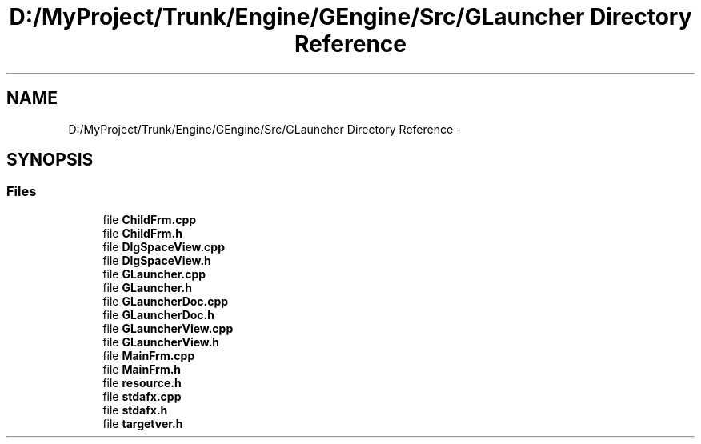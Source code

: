.TH "D:/MyProject/Trunk/Engine/GEngine/Src/GLauncher Directory Reference" 3 "Sat Dec 26 2015" "Version v0.1" "GEngine" \" -*- nroff -*-
.ad l
.nh
.SH NAME
D:/MyProject/Trunk/Engine/GEngine/Src/GLauncher Directory Reference \- 
.SH SYNOPSIS
.br
.PP
.SS "Files"

.in +1c
.ti -1c
.RI "file \fBChildFrm\&.cpp\fP"
.br
.ti -1c
.RI "file \fBChildFrm\&.h\fP"
.br
.ti -1c
.RI "file \fBDlgSpaceView\&.cpp\fP"
.br
.ti -1c
.RI "file \fBDlgSpaceView\&.h\fP"
.br
.ti -1c
.RI "file \fBGLauncher\&.cpp\fP"
.br
.ti -1c
.RI "file \fBGLauncher\&.h\fP"
.br
.ti -1c
.RI "file \fBGLauncherDoc\&.cpp\fP"
.br
.ti -1c
.RI "file \fBGLauncherDoc\&.h\fP"
.br
.ti -1c
.RI "file \fBGLauncherView\&.cpp\fP"
.br
.ti -1c
.RI "file \fBGLauncherView\&.h\fP"
.br
.ti -1c
.RI "file \fBMainFrm\&.cpp\fP"
.br
.ti -1c
.RI "file \fBMainFrm\&.h\fP"
.br
.ti -1c
.RI "file \fBresource\&.h\fP"
.br
.ti -1c
.RI "file \fBstdafx\&.cpp\fP"
.br
.ti -1c
.RI "file \fBstdafx\&.h\fP"
.br
.ti -1c
.RI "file \fBtargetver\&.h\fP"
.br
.in -1c
